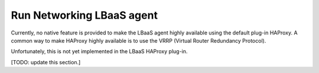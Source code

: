 ==========================
Run Networking LBaaS agent
==========================

Currently, no native feature is provided to make the LBaaS agent highly
available using the default plug-in HAProxy. A common way to make HAProxy
highly available is to use the VRRP (Virtual Router Redundancy Protocol).

Unfortunately, this is not yet implemented in the LBaaS HAProxy plug-in.

[TODO: update this section.]
